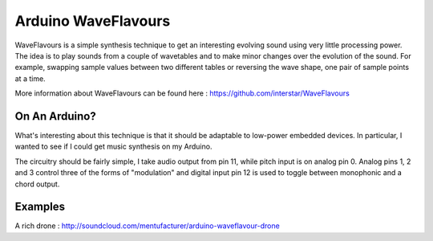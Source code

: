 Arduino WaveFlavours
====================

WaveFlavours is a simple synthesis technique to get an interesting evolving sound using very little processing power. The idea is to play sounds from a couple of wavetables and to make minor changes over the evolution of the sound. For example, swapping sample values between two different tables or reversing the wave shape, one pair of sample points at a time.

More information about WaveFlavours can be found here : https://github.com/interstar/WaveFlavours 

On An Arduino?
--------------
What's interesting about this technique is that it should be adaptable to low-power embedded devices. In particular, I wanted to see if I could get music synthesis on my Arduino. 

The circuitry should be fairly simple, I take audio output from pin 11, while pitch input is on analog pin 0. Analog pins 1, 2 and 3 control three of the forms of "modulation" and digital input pin 12 is used to toggle between monophonic and a chord output.

Examples
--------

A rich drone : http://soundcloud.com/mentufacturer/arduino-waveflavour-drone
